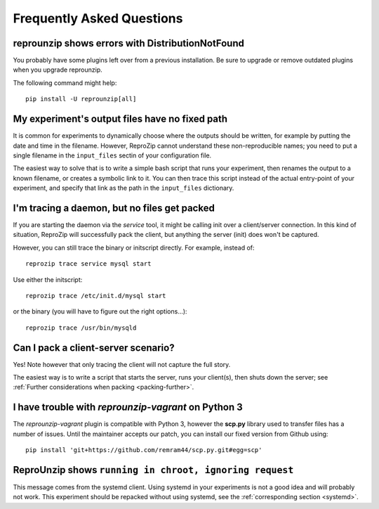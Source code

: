 ..  _faq:

Frequently Asked Questions
**************************

..  _distribnotfound:

reprounzip shows errors with DistributionNotFound
=================================================

You probably have some plugins left over from a previous installation. Be sure to upgrade or remove outdated plugins when you upgrade reprounzip.

The following command might help::

    pip install -U reprounzip[all]

..  _moving-outputs:

My experiment's output files have no fixed path
===============================================

It is common for experiments to dynamically choose where the outputs should be written, for example by putting the date and time in the filename. However, ReproZip cannot understand these non-reproducible names; you need to put a single filename in the ``input_files`` sectin of your configuration file.

The easiest way to solve that is to write a simple bash script that runs your experiment, then renames the output to a known filename, or creates a symbolic link to it. You can then trace this script instead of the actual entry-point of your experiment, and specify that link as the path in the ``input_files`` dictionary.

..  _systemd:

I'm tracing a daemon, but no files get packed
=============================================

If you are starting the daemon via the `service` tool, it might be calling init over a client/server connection. In this kind of situation, ReproZip will successfully pack the client, but anything the server (init) does won't be captured.

However, you can still trace the binary or initscript directly. For example, instead of::

    reprozip trace service mysql start

Use either the initscript::

    reprozip trace /etc/init.d/mysql start

or the binary (you will have to figure out the right options...)::

    reprozip trace /usr/bin/mysqld

Can I pack a client-server scenario?
====================================

Yes! Note however that only tracing the client will not capture the full story.

The easiest way is to write a script that starts the server, runs your client(s), then shuts down the server; see :ref:`Further considerations when packing <packing-further>`.

..  _scp-py3:

I have trouble with *reprounzip-vagrant* on Python 3
====================================================

The *reprounzip-vagrant* plugin is compatible with Python 3, however the **scp.py** library used to transfer files has a number of issues. Until the maintainer accepts our patch, you can install our fixed version from Github using::

    pip install 'git+https://github.com/remram44/scp.py.git#egg=scp'

ReproUnzip shows ``running in chroot, ignoring request``
========================================================

This message comes from the systemd client. Using systemd in your experiments is not a good idea and will probably not work. This experiment should be repacked without using systemd, see the :ref:`corresponding section <systemd>`.
